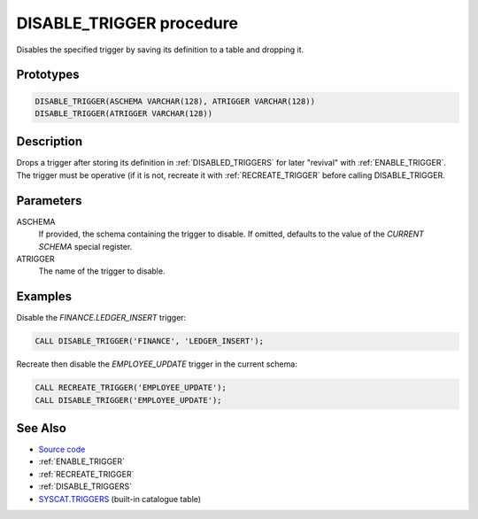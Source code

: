 .. _DISABLE_TRIGGER:

=========================
DISABLE_TRIGGER procedure
=========================

Disables the specified trigger by saving its definition to a table and dropping
it.

Prototypes
==========

.. code-block:: sql

    DISABLE_TRIGGER(ASCHEMA VARCHAR(128), ATRIGGER VARCHAR(128))
    DISABLE_TRIGGER(ATRIGGER VARCHAR(128))


Description
===========

Drops a trigger after storing its definition in :ref:`DISABLED_TRIGGERS` for
later "revival" with :ref:`ENABLE_TRIGGER`. The trigger must be operative (if
it is not, recreate it with :ref:`RECREATE_TRIGGER` before calling
DISABLE_TRIGGER.

Parameters
==========

ASCHEMA
    If provided, the schema containing the trigger to disable. If omitted,
    defaults to the value of the *CURRENT SCHEMA* special register.

ATRIGGER
    The name of the trigger to disable.

Examples
========

Disable the *FINANCE.LEDGER_INSERT* trigger:

.. code-block:: sql

    CALL DISABLE_TRIGGER('FINANCE', 'LEDGER_INSERT');


Recreate then disable the *EMPLOYEE_UPDATE* trigger in the current schema:

.. code-block:: sql

    CALL RECREATE_TRIGGER('EMPLOYEE_UPDATE');
    CALL DISABLE_TRIGGER('EMPLOYEE_UPDATE');


See Also
========

* `Source code`_
* :ref:`ENABLE_TRIGGER`
* :ref:`RECREATE_TRIGGER`
* :ref:`DISABLE_TRIGGERS`
* `SYSCAT.TRIGGERS`_ (built-in catalogue table)

.. _Source code: https://github.com/waveform-computing/db2utils/blob/master/toggle_triggers.sql#L101
.. _SYSCAT.TRIGGERS: http://publib.boulder.ibm.com/infocenter/db2luw/v9r7/topic/com.ibm.db2.luw.sql.ref.doc/doc/r0001066.html
